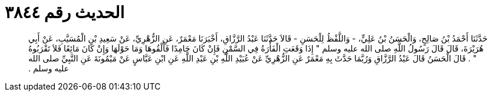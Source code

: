 
= الحديث رقم ٣٨٤٤

[quote.hadith]
حَدَّثَنَا أَحْمَدُ بْنُ صَالِحٍ، وَالْحَسَنُ بْنُ عَلِيٍّ، - وَاللَّفْظُ لِلْحَسَنِ - قَالاَ حَدَّثَنَا عَبْدُ الرَّزَّاقِ، أَخْبَرَنَا مَعْمَرٌ، عَنِ الزُّهْرِيِّ، عَنْ سَعِيدِ بْنِ الْمُسَيَّبِ، عَنْ أَبِي هُرَيْرَةَ، قَالَ قَالَ رَسُولُ اللَّهِ صلى الله عليه وسلم ‏"‏ إِذَا وَقَعَتِ الْفَأْرَةُ فِي السَّمْنِ فَإِنْ كَانَ جَامِدًا فَأَلْقُوهَا وَمَا حَوْلَهَا وَإِنْ كَانَ مَائِعًا فَلاَ تَقْرَبُوهُ ‏"‏ ‏.‏ قَالَ الْحَسَنُ قَالَ عَبْدُ الرَّزَّاقِ وَرُبَّمَا حَدَّثَ بِهِ مَعْمَرٌ عَنِ الزُّهْرِيِّ عَنْ عُبَيْدِ اللَّهِ بْنِ عَبْدِ اللَّهِ عَنِ ابْنِ عَبَّاسٍ عَنْ مَيْمُونَةَ عَنِ النَّبِيِّ صلى الله عليه وسلم ‏.‏